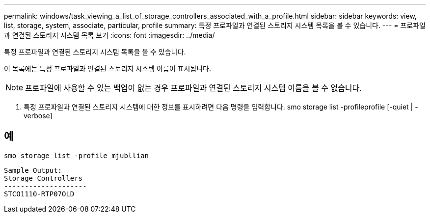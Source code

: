 ---
permalink: windows/task_viewing_a_list_of_storage_controllers_associated_with_a_profile.html 
sidebar: sidebar 
keywords: view, list, storage, system, associate, particular, profile 
summary: 특정 프로파일과 연결된 스토리지 시스템 목록을 볼 수 있습니다. 
---
= 프로파일과 연결된 스토리지 시스템 목록 보기
:icons: font
:imagesdir: ../media/


[role="lead"]
특정 프로파일과 연결된 스토리지 시스템 목록을 볼 수 있습니다.

이 목록에는 특정 프로파일과 연결된 스토리지 시스템 이름이 표시됩니다.


NOTE: 프로파일에 사용할 수 있는 백업이 없는 경우 프로파일과 연결된 스토리지 시스템 이름을 볼 수 없습니다.

. 특정 프로파일과 연결된 스토리지 시스템에 대한 정보를 표시하려면 다음 명령을 입력합니다. smo storage list -profileprofile [-quiet | -verbose]




== 예

[listing]
----
smo storage list -profile mjubllian
----
[listing]
----
Sample Output:
Storage Controllers
--------------------
STCO1110-RTP07OLD
----